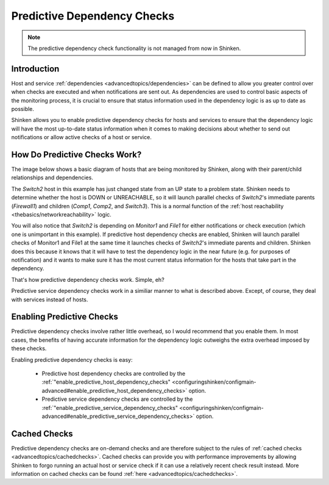 .. _advancedtopics/dependencychecks:

==============================
 Predictive Dependency Checks 
==============================


.. note::  The predictive dependency check functionality is not managed from now in Shinken.


Introduction 
=============

Host and service :ref:`dependencies <advancedtopics/dependencies>` can be defined to allow you greater control over when checks are executed and when notifications are sent out. As dependencies are used to control basic aspects of the monitoring process, it is crucial to ensure that status information used in the dependency logic is as up to date as possible.

Shinken allows you to enable predictive dependency checks for hosts and services to ensure that the dependency logic will have the most up-to-date status information when it comes to making decisions about whether to send out notifications or allow active checks of a host or service.


How Do Predictive Checks Work? 
===============================

The image below shows a basic diagram of hosts that are being monitored by Shinken, along with their parent/child relationships and dependencies.

The *Switch2* host in this example has just changed state from an UP state to a problem state. Shinken needs to determine whether the host is DOWN or UNREACHABLE, so it will launch parallel checks of *Switch2*'s immediate parents (*Firewall1*) and children (*Comp1*, *Comp2*, and *Switch3*). This is a normal function of the :ref:`host reachability <thebasics/networkreachability>` logic.

You will also notice that *Switch2* is depending on *Monitor1* and *File1* for either notifications or check execution (which one is unimportant in this example). If predictive host dependency checks are enabled, Shinken will launch parallel checks of Monitor1 and File1 at the same time it launches checks of *Switch2*'s immediate parents and children. Shinken does this because it knows that it will have to test the dependency logic in the near future (e.g. for purposes of notification) and it wants to make sure it has the most current status information for the hosts that take part in the dependency.


.. image:: /_static/images///official/images/predictive-dependency-checks.png
   :scale: 90 %


That's how predictive dependency checks work. Simple, eh?

Predictive service dependency checks work in a similiar manner to what is described above. Except, of course, they deal with services instead of hosts.


Enabling Predictive Checks 
===========================

Predictive dependency checks involve rather little overhead, so I would recommend that you enable them. In most cases, the benefits of having accurate information for the dependency logic outweighs the extra overhead imposed by these checks.

Enabling predictive dependency checks is easy:

  * Predictive host dependency checks are controlled by the :ref:`"enable_predictive_host_dependency_checks" <configuringshinken/configmain-advanced#enable_predictive_host_dependency_checks>` option.
  * Predictive service dependency checks are controlled by the :ref:`"enable_predictive_service_dependency_checks" <configuringshinken/configmain-advanced#enable_predictive_service_dependency_checks>` option.


Cached Checks 
==============

Predictive dependency checks are on-demand checks and are therefore subject to the rules of :ref:`cached checks <advancedtopics/cachedchecks>`. Cached checks can provide you with performance improvements by allowing Shinken to forgo running an actual host or service check if it can use a relatively recent check result instead. More information on cached checks can be found :ref:`here <advancedtopics/cachedchecks>`.

